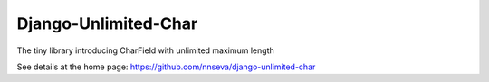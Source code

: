 Django-Unlimited-Char
=====================

The tiny library introducing CharField with unlimited maximum length

See details at the home page: https://github.com/nnseva/django-unlimited-char
